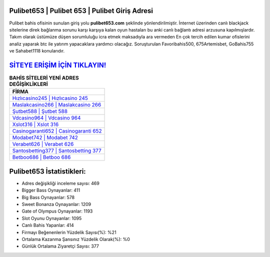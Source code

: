 ﻿Pulibet653 | Pulibet 653 | Pulibet Giriş Adresi
===================================

.. image:: images/pulibet-giris.jpg
   :width: 600
   
Pulibet bahis ofisinin sunulan giriş yolu **pulibet653.com** şeklinde yönlendirilmiştir. İnternet üzerinden canlı blackjack sitelerine direk bağlanma sorunu karşı karşıya kalan oyun hastaları bu anki canlı bağlantı adresi arzusuna kapılmışlardır. Takım olarak üstümüze düşen sorumluluğu icra etmek maksadıyla ara vermeden En çok tercih edilen kumar ofislerini analiz yaparak btc ile yatırım yapacaklara yardımcı olacağız. Soruşturulan Favoribahis500, 675Artemisbet, GoBahis755 ve Sahabet1118 konularıdır.

`SİTEYE ERİŞİM İÇİN TIKLAYIN! <https://cutt.ly/QwVVg2Vk>`_
==============

.. list-table:: **BAHİS SİTELERİ YENİ ADRES DEĞİŞİKLİKLERİ**
   :widths: 100
   :header-rows: 1

   * - FİRMA
   * - `Hızlıcasino245 | Hızlıcasino 245 <hizlicasino245-hizlicasino-245-hizlicasino-giris-adresi.html>`_
   * - `Maslakcasino266 | Maslakcasino 266 <maslakcasino266-maslakcasino-266-maslakcasino-giris-adresi.html>`_
   * - `Şutbet588 | Şutbet 588 <sutbet588-sutbet-588-sutbet-giris-adresi.html>`_	 
   * - `Vdcasino964 | Vdcasino 964 <vdcasino964-vdcasino-964-vdcasino-giris-adresi.html>`_	 
   * - `Xslot316 | Xslot 316 <xslot316-xslot-316-xslot-giris-adresi.html>`_ 
   * - `Casinogaranti652 | Casinogaranti 652 <casinogaranti652-casinogaranti-652-casinogaranti-giris-adresi.html>`_
   * - `Modabet742 | Modabet 742 <modabet742-modabet-742-modabet-giris-adresi.html>`_	 
   * - `Verabet626 | Verabet 626 <verabet626-verabet-626-verabet-giris-adresi.html>`_
   * - `Santosbetting377 | Santosbetting 377 <santosbetting377-santosbetting-377-santosbetting-giris-adresi.html>`_
   * - `Betboo686 | Betboo 686 <betboo686-betboo-686-betboo-giris-adresi.html>`_
	 
Pulibet653 İstatistikleri:
===================================	 
* Adres değişikliği inceleme sayısı: 469
* Bigger Bass Oynayanlar: 411
* Big Bass Oynayanlar: 578
* Sweet Bonanza Oynayanlar: 1209
* Gate of Olympus Oynayanlar: 1193
* Slot Oyunu Oynayanlar: 1095
* Canlı Bahis Yapanlar: 414
* Firmayı Beğenenlerin Yüzdelik Sayısı(%): %21
* Ortalama Kazanma Şansınız Yüzdelik Olarak(%): %0
* Günlük Ortalama Ziyaretçi Sayısı: 377
